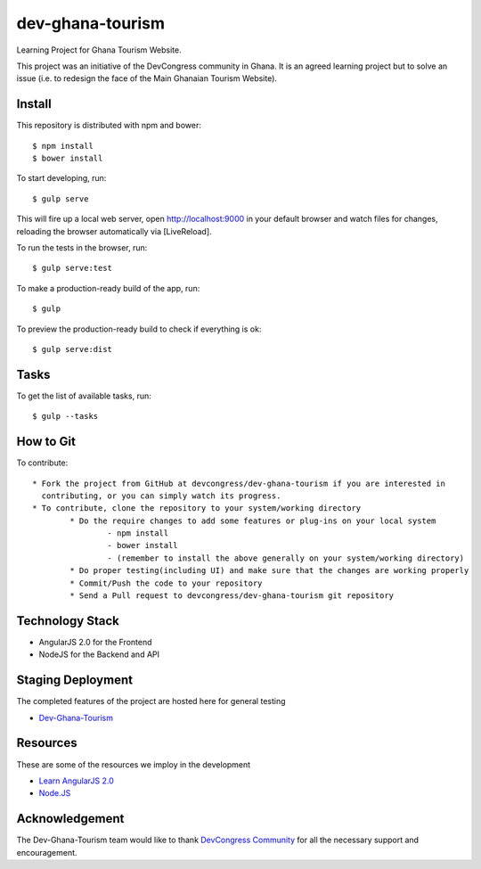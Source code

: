 ##################
 dev-ghana-tourism
##################

Learning Project for Ghana Tourism Website.

This project was an initiative of the DevCongress community in Ghana. It is an agreed learning project but to solve an issue (i.e. to redesign the face of the Main Ghanaian Tourism Website).

*******
Install
*******

This repository is distributed with npm and bower::

$ npm install 
$ bower install


To start developing, run::

$ gulp serve

This will fire up a local web server, open http://localhost:9000 in your default browser and watch files for changes, reloading the browser automatically via [LiveReload].

To run the tests in the browser, run::

$ gulp serve:test

To make a production-ready build of the app, run::

$ gulp


To preview the production-ready build to check if everything is ok::

$ gulp serve:dist

*****
Tasks
*****

To get the list of available tasks, run::

$ gulp --tasks


****************
How to Git
****************

To contribute::

	* Fork the project from GitHub at devcongress/dev-ghana-tourism if you are interested in 
	  contributing, or you can simply watch its progress.
	* To contribute, clone the repository to your system/working directory
		* Do the require changes to add some features or plug-ins on your local system
			- npm install 
			- bower install
			- (remember to install the above generally on your system/working directory)
		* Do proper testing(including UI) and make sure that the changes are working properly
		* Commit/Push the code to your repository
		* Send a Pull request to devcongress/dev-ghana-tourism git repository

****************
Technology Stack
****************

- AngularJS 2.0 for the Frontend

- NodeJS for the Backend and API

*******************
 Staging Deployment
*******************

The completed features of the project are hosted here for general testing

-  `Dev-Ghana-Tourism <https://dev-ghana-tourism.herokuapp.com/>`_

*********
Resources
*********

These are some of the resources we imploy in the development

-  `Learn AngularJS 2.0 <http://www.angular2.com/>`_

-  `Node.JS <https://nodejs.org/en/>`_

*****************
 Acknowledgement
*****************

The Dev-Ghana-Tourism team would like to thank `DevCongress Community <http://www.devcongress.org/>`_ for all the necessary support and encouragement.